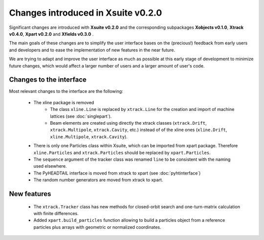===================================
Changes introduced in Xsuite v0.2.0
===================================

Significant changes are introduced with **Xsuite v0.2.0** and the corresponding subpackages **Xobjects v0.1.0**, **Xtrack v0.4.0**, **Xpart v0.2.0** and **Xfields v0.3.0** .

The main goals of these changes are to simplify the user interface bases on the (precious!) feedback from early users and developers and to ease the implementation of new features in the near future.

We are trying to adapt and improve the user interface as much as possible at this early stage of development to minimize future changes, which would affect a larger number of users and a larger amount of user's code.

Changes to the interface
========================

Most relevant changes to the interface are the following:

 - The xline package is removed
     - The class ``xline.Line`` is replaced by ``xtrack.Line`` for the creation and import of machine lattices (see :doc:`singlepart`).
     - Beam elements are created using directly the xtrack classes (``xtrack.Drift``, ``xtrack.Multipole``, ``xtrack.Cavity``, etc.) instead of of the xline ones (``xline.Drift``, ``xline.Multipole``, ``xtrack.Cavity``).
 - There is only one Particles class within Xsuite, which can be imported from xpart package. Therefore ``xline.Particles`` and ``xtrack.Particles`` should be replaced by ``xpart.Particles``.
 - The ``sequence`` argument of the tracker class was renamed ``line`` to be consistent with the naming used elsewhere.
 - The PyHEADTAIL interface is moved from xtrack to xpart (see :doc:`pyhtinterface`)
 - The random number generators are moved from xtrack to xpart.

New features
============

 - The ``xtrack.Tracker`` class has new methods for closed-orbit search and one-turn-matrix calculation with finite differences.
 - Added ``xpart.build_particles`` function allowing to build a particles object from a reference particles plus arrays with geometric or normalized coordinates.

